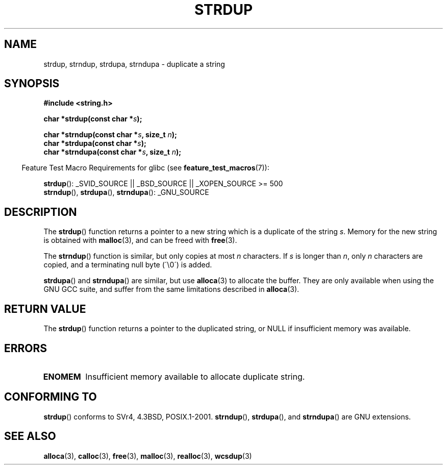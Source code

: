 .\" Copyright 1993 David Metcalfe (david@prism.demon.co.uk)
.\"
.\" Permission is granted to make and distribute verbatim copies of this
.\" manual provided the copyright notice and this permission notice are
.\" preserved on all copies.
.\"
.\" Permission is granted to copy and distribute modified versions of this
.\" manual under the conditions for verbatim copying, provided that the
.\" entire resulting derived work is distributed under the terms of a
.\" permission notice identical to this one.
.\"
.\" Since the Linux kernel and libraries are constantly changing, this
.\" manual page may be incorrect or out-of-date.  The author(s) assume no
.\" responsibility for errors or omissions, or for damages resulting from
.\" the use of the information contained herein.  The author(s) may not
.\" have taken the same level of care in the production of this manual,
.\" which is licensed free of charge, as they might when working
.\" professionally.
.\"
.\" Formatted or processed versions of this manual, if unaccompanied by
.\" the source, must acknowledge the copyright and authors of this work.
.\"
.\" References consulted:
.\"     Linux libc source code
.\"     Lewine's _POSIX Programmer's Guide_ (O'Reilly & Associates, 1991)
.\"     386BSD man pages
.\" Modified Sun Jul 25 10:41:34 1993 by Rik Faith (faith@cs.unc.edu)
.\" Modified Wed Oct 17 01:12:26 2001 by John Levon <moz@compsoc.man.ac.uk>
.TH STRDUP 3  2007-07-26 "GNU" "Linux Programmer's Manual"
.SH NAME
strdup, strndup, strdupa, strndupa \- duplicate a string
.SH SYNOPSIS
.nf
.B #include <string.h>
.sp
.BI "char *strdup(const char *" s );
.sp
.BI "char *strndup(const char *" s ", size_t " n );
.br
.BI "char *strdupa(const char *" s );
.br
.BI "char *strndupa(const char *" s ", size_t " n );
.fi
.sp
.in -4n
Feature Test Macro Requirements for glibc (see
.BR feature_test_macros (7)):
.in
.sp
.BR strdup ():
_SVID_SOURCE || _BSD_SOURCE || _XOPEN_SOURCE\ >=\ 500
.br
.BR strndup (),
.BR strdupa (),
.BR strndupa ():
_GNU_SOURCE
.SH DESCRIPTION
The
.BR strdup ()
function returns a pointer to a new string which
is a duplicate of the string \fIs\fP.
Memory for the new string is
obtained with
.BR malloc (3),
and can be freed with
.BR free (3).

The
.BR strndup ()
function is similar, but only copies at most
\fIn\fP characters.
If \fIs\fP is longer than \fIn\fP, only \fIn\fP
characters are copied, and a terminating null byte (\'\\0\') is added.

.BR strdupa ()
and
.BR strndupa ()
are similar, but use
.BR alloca (3)
to allocate the buffer.
They are only available when using the GNU
GCC suite, and suffer from the same limitations described in
.BR alloca (3).
.SH "RETURN VALUE"
The
.BR strdup ()
function returns a pointer to the duplicated
string, or NULL if insufficient memory was available.
.SH ERRORS
.TP
.B ENOMEM
Insufficient memory available to allocate duplicate string.
.SH "CONFORMING TO"
.\" 4.3BSD-Reno, not (first) 4.3BSD.
.BR strdup ()
conforms to SVr4, 4.3BSD, POSIX.1-2001.
.BR strndup (),
.BR strdupa (),
and
.BR strndupa ()
are GNU extensions.
.SH "SEE ALSO"
.BR alloca (3),
.BR calloc (3),
.BR free (3),
.BR malloc (3),
.BR realloc (3),
.BR wcsdup (3)

